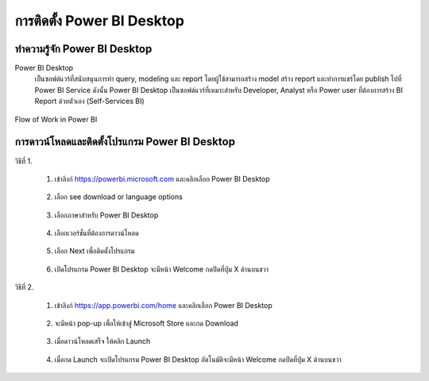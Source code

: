 การติดตั้ง Power BI Desktop
========================

ทำความรู้จัก Power BI Desktop
--------------------------

Power BI Desktop
    เป็นซอฟต์แวร์ที่สนับสนุนการทำ query, modeling และ report โดยผู้ใช้สามารถสร้าง model   สร้าง report และทำการแชร์โดย publish ไปที่ Power BI Service  ดังนั้น Power BI Desktop เป็นซอฟต์แวร์ที่เหมาะสำหรับ Developer, Analyst หรือ Power user ที่ต้องการสร้าง BI Report ด้วยตัวเอง (Self-Services BI)

    .. figure:: /images/install01_bi.jpeg
        :align: center

Flow of Work in Power BI

    .. figure:: /images/install02_bi.png
        :align: center

การดาวน์โหลดและติดตั้งโปรแกรม Power BI Desktop
------------------------------------------

วิธีที่ 1.

    #. เข้าลิงก์ https://powerbi.microsoft.com และคลิกเลือก Power BI Desktop

        .. figure:: /images/install03_bi.png
            :align: center        

    #. เลือก see download or language options

        .. figure:: /images/install04_bi.png
            :align: center 

    #. เลือกภาษาสำหรับ Power BI Desktop

        .. figure:: /images/install05_bi.png
            :align: center 

    #. เลือกเวอร์ชั่นที่ต้องการดาวน์โหลด 

        .. figure:: /images/install06_bi.png
            :align: center 

    #. เลือก Next เพื่อติดตั้งโปรแกรม

        .. figure:: /images/install07_bi.png
            :align: center 

    #. เปิดโปรแกรม Power BI Desktop จะมีหน้า Welcome กดปิดที่ปุ่ม X ด้านบนขวา

        .. figure:: /images/install08_bi.png
            :align: center 

วิธีที่ 2.

    #. เข้าลิงก์ https://app.powerbi.com/home และคลิกเลือก Power BI Desktop

        .. figure:: /images/install09_bi.png
            :align: center 

    #. จะมีหน้า pop-up เพื่อให้เข้าสู่ Microsoft Store และกด Download
    
        .. figure:: /images/install10_bi.png
            :align: center 

    #. เมื่อดาวน์โหลดเสร็จ ให้คลิก Launch

        .. figure:: /images/install11_bi.png
            :align: center 

    #. เมื่อกด Launch จะเปิดโปรแกรม Power BI Desktop อัตโนมัติจะมีหน้า Welcome กดปิดที่ปุ่ม X ด้านบนขวา

        .. figure:: /images/install12_bi.png
            :align: center 


